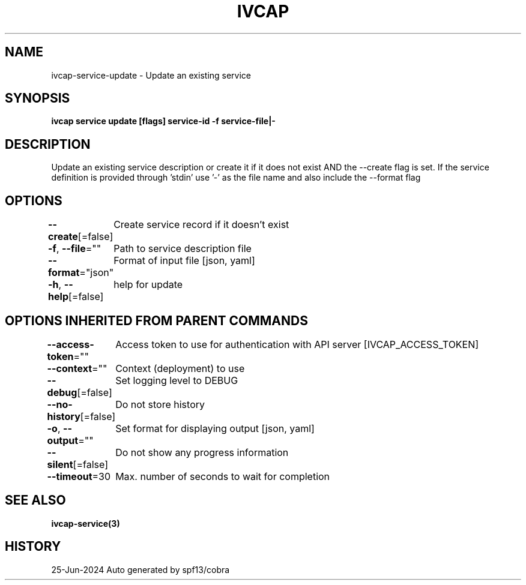 .nh
.TH "IVCAP" "3" "Jun 2024" "Auto generated by spf13/cobra" ""

.SH NAME
.PP
ivcap-service-update - Update an existing service


.SH SYNOPSIS
.PP
\fBivcap service update [flags] service-id -f service-file|-\fP


.SH DESCRIPTION
.PP
Update an existing service description or create it if it does not exist
AND the --create flag is set. If the service definition is provided
through 'stdin' use '-' as the file name and also include the --format flag


.SH OPTIONS
.PP
\fB--create\fP[=false]
	Create service record if it doesn't exist

.PP
\fB-f\fP, \fB--file\fP=""
	Path to service description file

.PP
\fB--format\fP="json"
	Format of input file [json, yaml]

.PP
\fB-h\fP, \fB--help\fP[=false]
	help for update


.SH OPTIONS INHERITED FROM PARENT COMMANDS
.PP
\fB--access-token\fP=""
	Access token to use for authentication with API server [IVCAP_ACCESS_TOKEN]

.PP
\fB--context\fP=""
	Context (deployment) to use

.PP
\fB--debug\fP[=false]
	Set logging level to DEBUG

.PP
\fB--no-history\fP[=false]
	Do not store history

.PP
\fB-o\fP, \fB--output\fP=""
	Set format for displaying output [json, yaml]

.PP
\fB--silent\fP[=false]
	Do not show any progress information

.PP
\fB--timeout\fP=30
	Max. number of seconds to wait for completion


.SH SEE ALSO
.PP
\fBivcap-service(3)\fP


.SH HISTORY
.PP
25-Jun-2024 Auto generated by spf13/cobra

